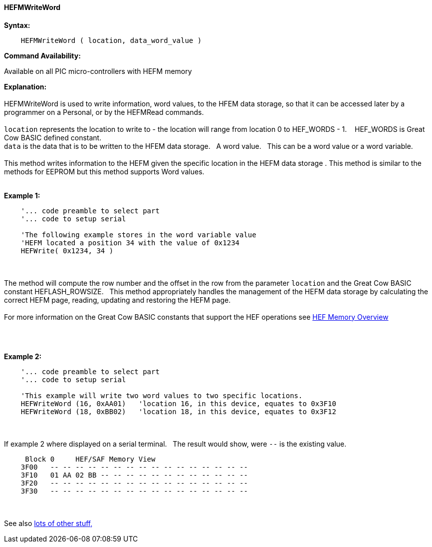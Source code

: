 //erv 04110218
==== HEFMWriteWord


*Syntax:*
[subs="quotes"]
----
    HEFMWriteWord ( location, data_word_value )
----
*Command Availability:*

Available on all PIC micro-controllers with HEFM memory

*Explanation:*
{empty} +
{empty} +
HEFMWriteWord is used to write information, word values, to the HFEM data storage, so that it can be accessed later by a programmer on a Personal, or by the HEFMRead commands.
{empty} +
{empty} +
`location` represents the location to write to - the location will range from location 0 to HEF_WORDS - 1.&#160;&#160;&#160;
HEF_WORDS is Great Cow BASIC defined constant.
{empty} +
`data` is the data that is to be written to the HFEM data storage.&#160;&#160;&#160;A word value.&#160;&#160;&#160;This can be a word value or a word variable.
{empty} +
{empty} +
This method writes information to the HEFM given the specific location in the HEFM data storage .
This method is similar to the methods for EEPROM but this method supports Word values.
{empty} +
{empty} +

*Example 1:*
----
    '... code preamble to select part
    '... code to setup serial

    'The following example stores in the word variable value
    'HEFM located a position 34 with the value of 0x1234
    HEFWrite( 0x1234, 34 )
----

{empty} +
{empty} +
The method will compute the row number and the offset in the row from the parameter `location` and the Great Cow BASIC constant HEFLASH_ROWSIZE.&#160;&#160;&#160;This method appropriately handles the management of the HEFM data storage by calculating the correct HEFM page, reading, updating and restoring the HEFM page.
{empty} +
{empty} +
For more information on the Great Cow BASIC constants that support the HEF operations see <<_hefmoverview, HEF Memory Overview>>


{empty} +
{empty} +


*Example 2:*
----
    '... code preamble to select part
    '... code to setup serial

    'This example will write two word values to two specific locations.
    HEFWriteWord (16, 0xAA01)   'location 16, in this device, equates to 0x3F10
    HEFWriteWord (18, 0xBB02)   'location 18, in this device, equates to 0x3F12
----
{empty} +
{empty} +
If example 2 where displayed on a serial terminal.&#160;&#160;&#160;The result would show, were `--` is the existing value.

----
     Block 0     HEF/SAF Memory View
    3F00   -- -- -- -- -- -- -- -- -- -- -- -- -- -- -- --
    3F10   01 AA 02 BB -- -- -- -- -- -- -- -- -- -- -- --
    3F20   -- -- -- -- -- -- -- -- -- -- -- -- -- -- -- --
    3F30   -- -- -- -- -- -- -- -- -- -- -- -- -- -- -- --
----
{empty} +
{empty} +
See also <<lots of other stuff,lots of other stuff,>>
